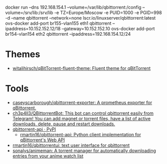 docker run --dns 192.168.154.1 --volume=/var/lib/qbittorrent:/config --volume=/srv/lib:/srv/lib -e TZ=Europe/Moscow -e PUID=1000 -e PGID=998 -d --name qbittorrent --network=none lscr.io/linuxserver/qbittorrent:latest
ovs-docker add-port br155-vlan155 eth1 qbittorrent --ipaddress=10.152.152.12/18 --gateway=10.152.152.10
ovs-docker add-port br154-vlan154 eth2 qbittorrent --ipaddress=192.168.154.12/24
* Themes
- [[https://github.com/witalihirsch/qBitTorrent-fluent-theme][witalihirsch/qBitTorrent-fluent-theme: Fluent theme for qBitTorrent]]
* Tools
- [[https://github.com/caseyscarborough/qbittorrent-exporter][caseyscarborough/qbittorrent-exporter: A prometheus exporter for qBittorrent.]]
- [[https://github.com/ch3p4ll3/QBittorrentBot][ch3p4ll3/QBittorrentBot: This bot can control qbittorrent easily from Telegram! You can add magnet or torrent files, have a list of active downloads, delete, pause and restart downloads.]]
- [[https://pypi.org/project/qbittorrent-api/][qbittorrent-api · PyPI]]
  - [[https://github.com/rmartin16/qbittorrent-api][rmartin16/qbittorrent-api: Python client implementation for qBittorrent's Web API]]
- [[https://github.com/rmartin16/qbittorrentui][rmartin16/qbittorrentui: text user interface for qbittorrent]]
- [[https://github.com/sonalys/animeman][sonalys/animeman: A torrent manager for automatically downloading entries from your anime watch list]]
